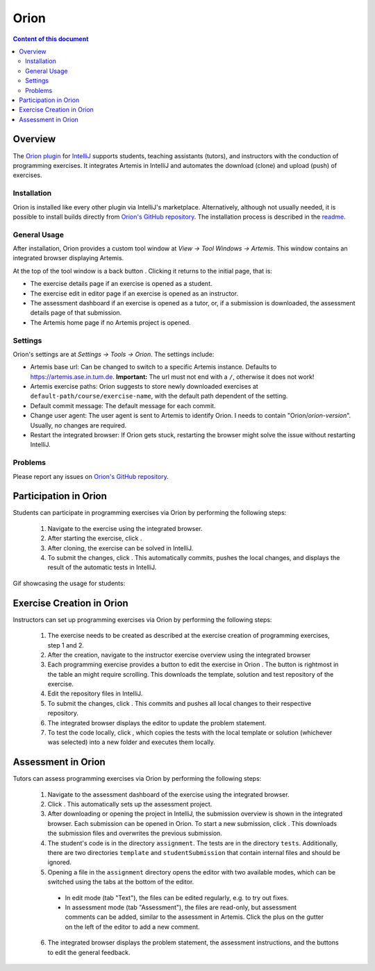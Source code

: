 .. _orion:

Orion
=====

.. contents:: Content of this document
    :local:
    :depth: 2

Overview
--------

The `Orion plugin <https://github.com/ls1intum/Orion>`_ for `IntelliJ <https://www.jetbrains.com/idea/>`_ supports students, teaching assistants (tutors), and instructors with the conduction of programming exercises. It integrates Artemis in IntelliJ and automates the download (clone) and upload (push) of exercises.

Installation
^^^^^^^^^^^^

Orion is installed like every other plugin via IntelliJ's marketplace. Alternatively, although not usually needed, it is possible to install builds directly from `Orion's GitHub repository <https://github.com/ls1intum/Orion>`_. The installation process is described in the `readme <https://github.com/ls1intum/Orion#testing-of-pull-requests>`_.

General Usage
^^^^^^^^^^^^^

After installation, Orion provides a custom tool window at *View -> Tool Windows -> Artemis*. This window contains an integrated browser displaying Artemis.

At the top of the tool window is a back button |back-button|. Clicking it returns to the initial page, that is:

- The exercise details page if an exercise is opened as a student.
- The exercise edit in editor page if an exercise is opened as an instructor.
- The assessment dashboard if an exercise is opened as a tutor, or, if a submission is downloaded, the assessment details page of that submission.
- The Artemis home page if no Artemis project is opened.

Settings
^^^^^^^^

Orion's settings are at *Settings -> Tools -> Orion*. The settings include:

- Artemis base url: Can be changed to switch to a specific Artemis instance. Defaults to https://artemis.ase.in.tum.de. **Important:** The url must not end with a ``/``, otherwise it does not work!
- Artemis exercise paths: Orion suggests to store newly downloaded exercises at ``default-path/course/exercise-name``, with the default path dependent of the setting.
- Default commit message: The default message for each commit.
- Change user agent: The user agent is sent to Artemis to identify Orion. I needs to contain "Orion/*orion-version*". Usually, no changes are required.
- Restart the integrated browser: If Orion gets stuck, restarting the browser might solve the issue without restarting IntelliJ.

Problems
^^^^^^^^

Please report any issues on `Orion's GitHub repository <https://github.com/ls1intum/Orion>`_.

Participation in Orion
----------------------

Students can participate in programming exercises via Orion by performing the following steps:

 1. Navigate to the exercise using the integrated browser.
 2. After starting the exercise, click |open-in-intellij-button|.
 3. After cloning, the exercise can be solved in IntelliJ.
 4. To submit the changes, click |submit-button|. This automatically commits, pushes the local changes, and displays the result of the automatic tests in IntelliJ.

Gif showcasing the usage for students:

  .. image:: https://raw.githubusercontent.com/ls1intum/Orion/master/.github/media/orion_workflow.gif
            :align: center
            :width: 100%

Exercise Creation in Orion
--------------------------

Instructors can set up programming exercises via Orion by performing the following steps:

 1. The exercise needs to be created as described at the exercise creation of programming exercises, step 1 and 2.
 2. After the creation, navigate to the instructor exercise overview using the integrated browser
 3. Each programming exercise provides a button to edit the exercise in Orion |edit-in-intellij-button|. The button is rightmost in the table an might require scrolling. This downloads the template, solution and test repository of the exercise.
 4. Edit the repository files in IntelliJ.
 5. To submit the changes, click |submit-button|. This commits and pushes all local changes to their respective repository.
 6. The integrated browser displays the editor to update the problem statement.
 7. To test the code locally, click |test-locally-button|, which copies the tests with the local template or solution (whichever was selected) into a new folder and executes them locally.

Assessment in Orion
-------------------

Tutors can assess programming exercises via Orion by performing the following steps:

 1. Navigate to the assessment dashboard of the exercise using the integrated browser.
 2. Click |assess-in-orion-button|. This automatically sets up the assessment project.
 3. After downloading or opening the project in IntelliJ, the submission overview is shown in the integrated browser. Each submission can be opened in Orion. To start a new submission, click |start-assessment-in-orion-button|. This downloads the submission files and overwrites the previous submission.
 4. The student's code is in the directory ``assignment``. The tests are in the directory ``tests``. Additionally, there are two directories ``template`` and ``studentSubmission`` that contain internal files and should be ignored.
 5. Opening a file in the ``assignment`` directory opens the editor with two available modes, which can be switched using the tabs at the bottom of the editor.
   - In edit mode (tab "Text"), the files can be edited regularly, e.g. to try out fixes.
   - In assessment mode (tab "Assessment"), the files are read-only, but assessment comments can be added, similar to the assessment in Artemis. Click the plus on the gutter on the left of the editor to add a new comment.
 6. The integrated browser displays the problem statement, the assessment instructions, and the buttons to edit the general feedback.

.. |back-button| image:: orion/back-button.png
.. |submit-button| image:: orion/submit-button.png
.. |test-locally-button| image:: orion/test-locally-button.png
.. |open-in-intellij-button| image:: orion/open-in-intellij-button.png
.. |edit-in-intellij-button| image:: orion/edit-in-intellij-button.png
.. |assess-in-orion-button| image:: orion/assess-in-orion-button.png
.. |start-assessment-in-orion-button| image:: orion/start-assessment-in-orion-button.png
